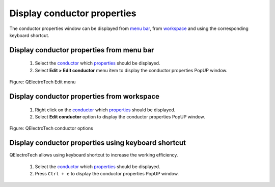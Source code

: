 .. SPDX-FileCopyrightText: 2024 Qelectrotech Team <license@qelectrotech.org>
..
.. SPDX-License-Identifier: GPL-2.0-only

.. _conductor/properties/display_conductor_properties:

============================
Display conductor properties
============================

The conductor properties window can be displayed from `menu bar`_, from `workspace`_ and using 
the corresponding keyboard shortcut.

Display conductor properties from menu bar
~~~~~~~~~~~~~~~~~~~~~~~~~~~~~~~~~~~~~~~~~~

    1. Select the `conductor`_ which `properties`_ should be displayed.
    2. Select **Edit > Edit conductor** menu item to display the conductor properties PopUP window.

.. figure:: /_external/_images/en/qet_menu/qet_menu_edit_conductor.png
   :align: center

   Figure: QElectroTech Edit menu

Display conductor properties from workspace
~~~~~~~~~~~~~~~~~~~~~~~~~~~~~~~~~~~~~~~~~~~

    1. Right click on the `conductor`_ which `properties`_ should be displayed.
    2. Select **Edit conductor** option to display the conductor properties PopUP window.

.. figure:: /_external/_images/en/qet_conductor/qet_conductor_right_click.png
   :align: center

   Figure: QElectroTech conductor options

Display conductor properties using keyboard shortcut
~~~~~~~~~~~~~~~~~~~~~~~~~~~~~~~~~~~~~~~~~~~~~~~~~~~~

QElectroTech allows using keyboard shortcut to increase the working efficiency.

    1. Select the `conductor`_ which `properties`_ should be displayed.
    2. Press ``Ctrl + e`` to display the conductor properties PopUP window.

.. seealso::

    For more information about QElectroTech keyboard shortcuts, refer to `menu bar`_ section.

.. _menu bar: ../../interface/menu_bar.html
.. _conductor: ../../conductor/index.html
.. _properties: ../../conductor/properties/index.html
.. _workspace: ../../interface/workspace.html